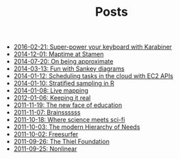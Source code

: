 #+TITLE: Posts

   + [[file:super-power-your-keyboard-with-karabiner.org][2016-02-21: Super-power your keyboard with Karabiner]]
   + [[file:maptime.org][2014-12-01: Maptime at Stamen]]
   + [[file:on-being-approximate.org][2014-07-20: On being approximate]]
   + [[file:fun-with-sankey-diagrams.org][2014-03-13: Fun with Sankey diagrams]]
   + [[file:ec2-apis.org][2014-01-12: Scheduling tasks in the cloud with EC2 APIs]]
   + [[file:sampling.org][2014-01-10: Stratified sampling in R]]
   + [[file:live-mapping.org][2014-01-08: Live mapping]]
   + [[file:keeing-it-real.org][2012-01-06: Keeping it real]]
   + [[file:the-new-face-of-education.org][2011-11-19: The new face of education]]
   + [[file:brains.org][2011-11-07: Brainssssss]]
   + [[file:where-science-meets-sci-fi.org][2011-10-18: Where science meets sci-fi]]
   + [[file:the-modern-hierarchy-of-needs.org][2011-10-03: The modern Hierarchy of Needs]]
   + [[file:freesurfer.org][2011-10-02: Freesurfer]]
   + [[file:the-thiel-foundation.org][2011-09-26: The Thiel Foundation]]
   + [[file:nonlinear.org][2011-09-25: Nonlinear]]
